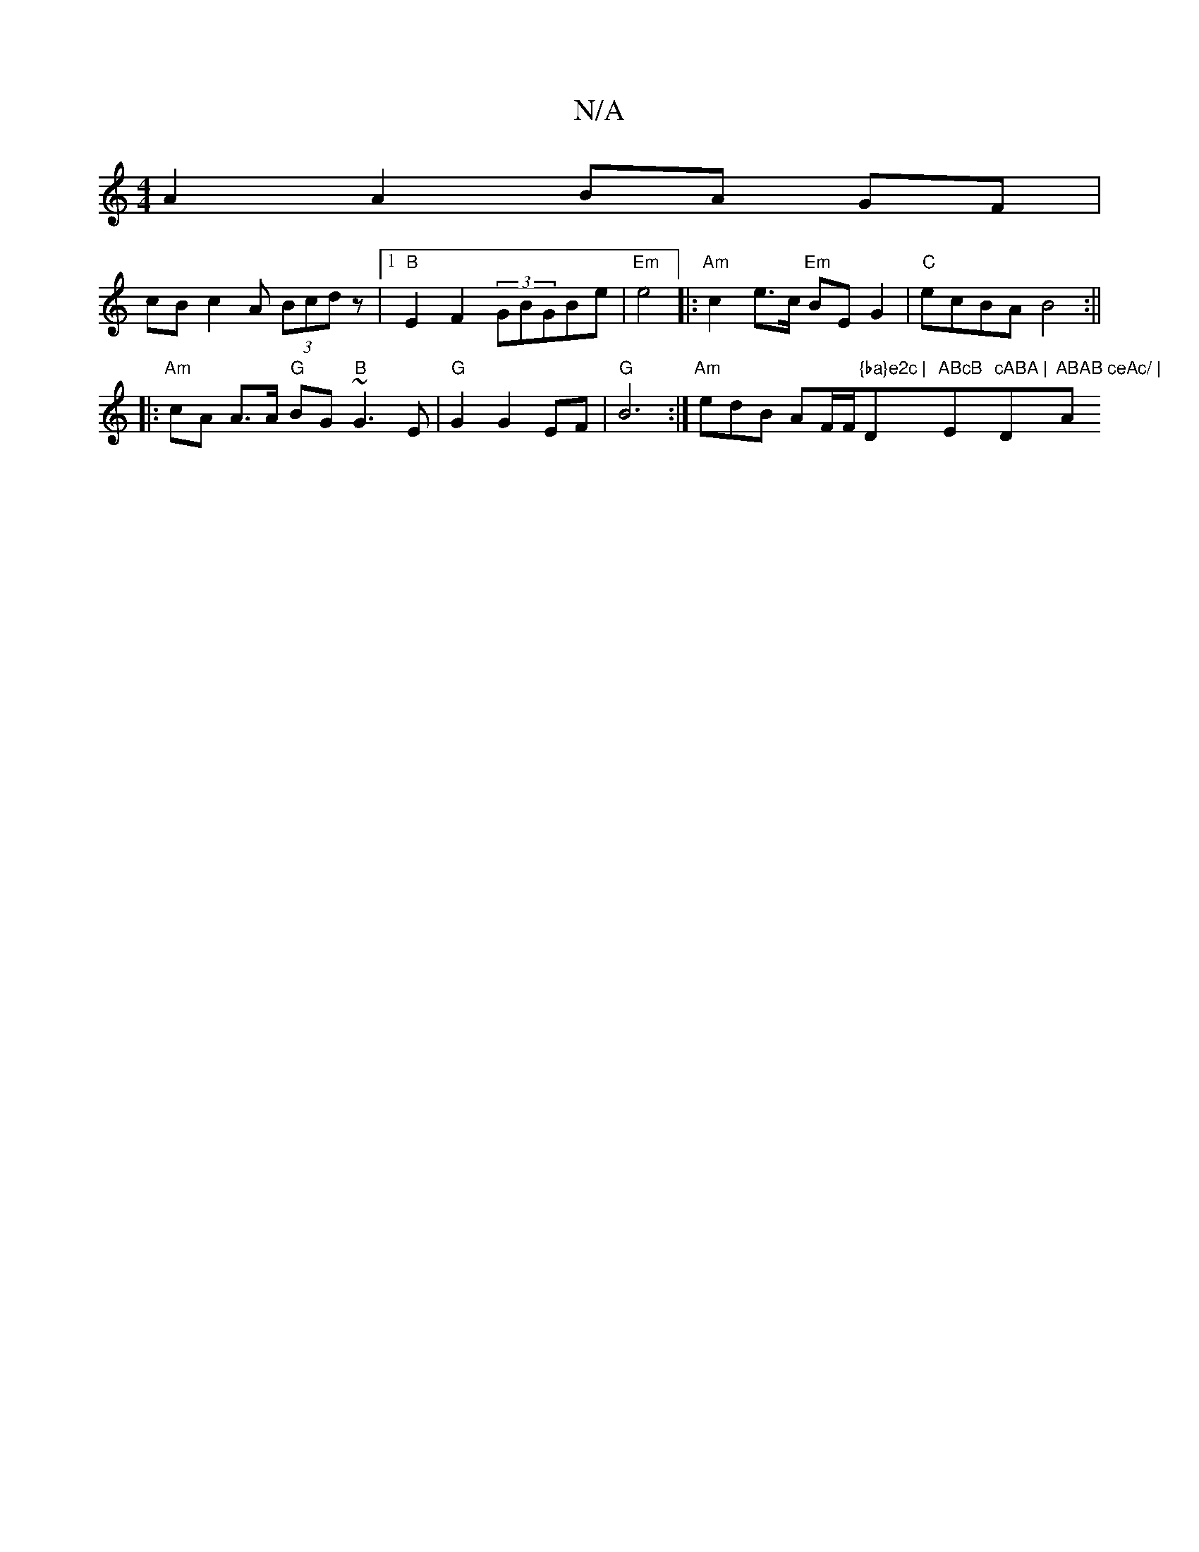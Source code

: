 X:1
T:N/A
M:4/4
R:N/A
K:Cmajor
A2A2BA GF|
lcBc2A (3Bcd z|1 "B"E2F2 (3GBGBe|"Em"e4|: "Am" c2 e>c "Em"BEG2|"C"ecBA B4:||
|: "Am"cA A>A "G"BG "B"~G3E | "G"G2G2 EF | "G"B6 :|"Am"edB AF/F/"{ba}e2c | "D"ABcB "E"cABA |"D"ABAB ceAc/ | "A"e